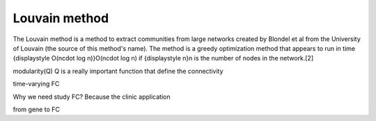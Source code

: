 Louvain method
==============

The Louvain method is a method to extract communities from large networks created by Blondel et 
al from the University of Louvain (the source of this method's name). The method is a greedy 
optimization method that appears to run in time {\displaystyle O(n\cdot \log n)}O(n\cdot \log n) 
if {\displaystyle n}n is the number of nodes in the network.[2]

modularity(Q)
Q is a really important function that define the connectivity

time-varying FC 

Why we need study FC? Because the clinic application

from gene to FC 

